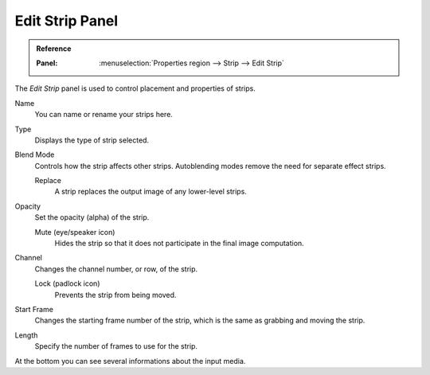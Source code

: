 
****************
Edit Strip Panel
****************

.. admonition:: Reference
   :class: refbox

   :Panel:     :menuselection:`Properties region --> Strip --> Edit Strip`

The *Edit Strip* panel is used to control placement and properties of strips.

Name
   You can name or rename your strips here.
Type
   Displays the type of strip selected.
Blend Mode
   Controls how the strip affects other strips.
   Autoblending modes remove the need for separate effect strips.

   Replace
      A strip replaces the output image of any lower-level strips.
Opacity
   Set the opacity (alpha) of the strip.

   Mute (eye/speaker icon)
      Hides the strip so that it does not participate in the final image computation.

Channel
   Changes the channel number, or row, of the strip.

   Lock (padlock icon)
      Prevents the strip from being moved.

Start Frame
   Changes the starting frame number of the strip, which is the same as grabbing and moving the strip.
Length
   Specify the number of frames to use for the strip.

At the bottom you can see several informations about the input media.
